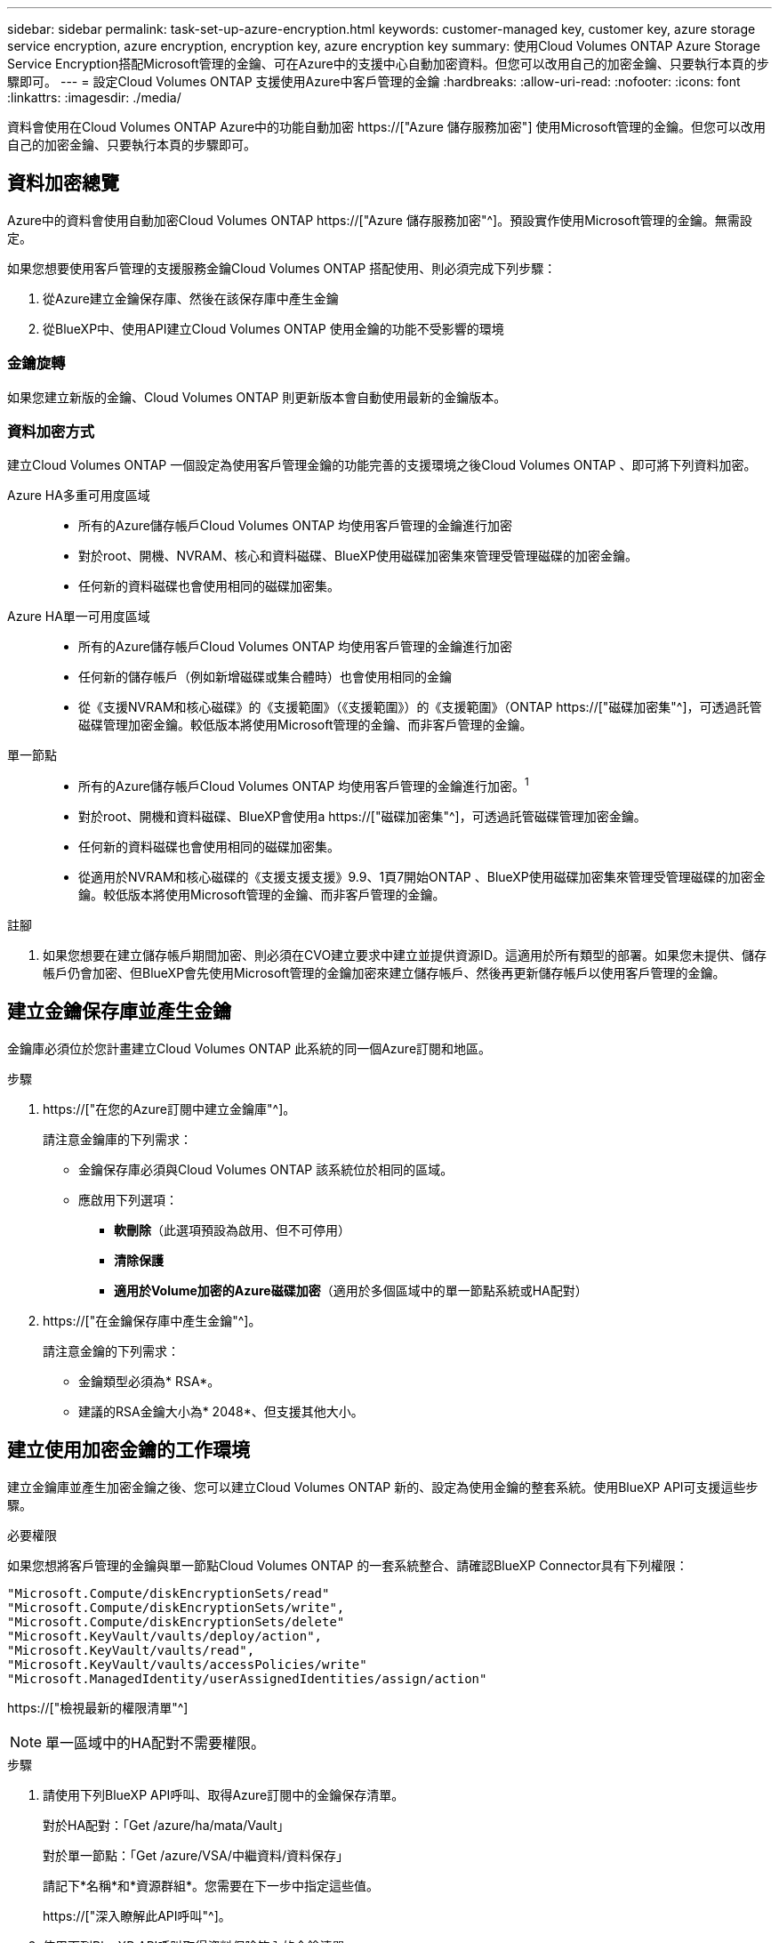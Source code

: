 ---
sidebar: sidebar 
permalink: task-set-up-azure-encryption.html 
keywords: customer-managed key, customer key, azure storage service encryption, azure encryption, encryption key, azure encryption key 
summary: 使用Cloud Volumes ONTAP Azure Storage Service Encryption搭配Microsoft管理的金鑰、可在Azure中的支援中心自動加密資料。但您可以改用自己的加密金鑰、只要執行本頁的步驟即可。 
---
= 設定Cloud Volumes ONTAP 支援使用Azure中客戶管理的金鑰
:hardbreaks:
:allow-uri-read: 
:nofooter: 
:icons: font
:linkattrs: 
:imagesdir: ./media/


[role="lead"]
資料會使用在Cloud Volumes ONTAP Azure中的功能自動加密 https://["Azure 儲存服務加密"] 使用Microsoft管理的金鑰。但您可以改用自己的加密金鑰、只要執行本頁的步驟即可。



== 資料加密總覽

Azure中的資料會使用自動加密Cloud Volumes ONTAP https://["Azure 儲存服務加密"^]。預設實作使用Microsoft管理的金鑰。無需設定。

如果您想要使用客戶管理的支援服務金鑰Cloud Volumes ONTAP 搭配使用、則必須完成下列步驟：

. 從Azure建立金鑰保存庫、然後在該保存庫中產生金鑰
. 從BlueXP中、使用API建立Cloud Volumes ONTAP 使用金鑰的功能不受影響的環境




=== 金鑰旋轉

如果您建立新版的金鑰、Cloud Volumes ONTAP 則更新版本會自動使用最新的金鑰版本。



=== 資料加密方式

建立Cloud Volumes ONTAP 一個設定為使用客戶管理金鑰的功能完善的支援環境之後Cloud Volumes ONTAP 、即可將下列資料加密。

Azure HA多重可用度區域::
+
--
* 所有的Azure儲存帳戶Cloud Volumes ONTAP 均使用客戶管理的金鑰進行加密
* 對於root、開機、NVRAM、核心和資料磁碟、BlueXP使用磁碟加密集來管理受管理磁碟的加密金鑰。
* 任何新的資料磁碟也會使用相同的磁碟加密集。


--
Azure HA單一可用度區域::
+
--
* 所有的Azure儲存帳戶Cloud Volumes ONTAP 均使用客戶管理的金鑰進行加密
* 任何新的儲存帳戶（例如新增磁碟或集合體時）也會使用相同的金鑰
* 從《支援NVRAM和核心磁碟》的《支援範圍》（《支援範圍》）的《支援範圍》（ONTAP https://["磁碟加密集"^]，可透過託管磁碟管理加密金鑰。較低版本將使用Microsoft管理的金鑰、而非客戶管理的金鑰。


--
單一節點::
+
--
* 所有的Azure儲存帳戶Cloud Volumes ONTAP 均使用客戶管理的金鑰進行加密。^1^
* 對於root、開機和資料磁碟、BlueXP會使用a https://["磁碟加密集"^]，可透過託管磁碟管理加密金鑰。
* 任何新的資料磁碟也會使用相同的磁碟加密集。
* 從適用於NVRAM和核心磁碟的《支援支援支援》9.9、1頁7開始ONTAP 、BlueXP使用磁碟加密集來管理受管理磁碟的加密金鑰。較低版本將使用Microsoft管理的金鑰、而非客戶管理的金鑰。


--


.註腳
. 如果您想要在建立儲存帳戶期間加密、則必須在CVO建立要求中建立並提供資源ID。這適用於所有類型的部署。如果您未提供、儲存帳戶仍會加密、但BlueXP會先使用Microsoft管理的金鑰加密來建立儲存帳戶、然後再更新儲存帳戶以使用客戶管理的金鑰。




== 建立金鑰保存庫並產生金鑰

金鑰庫必須位於您計畫建立Cloud Volumes ONTAP 此系統的同一個Azure訂閱和地區。

.步驟
. https://["在您的Azure訂閱中建立金鑰庫"^]。
+
請注意金鑰庫的下列需求：

+
** 金鑰保存庫必須與Cloud Volumes ONTAP 該系統位於相同的區域。
** 應啟用下列選項：
+
*** *軟刪除*（此選項預設為啟用、但不可停用）
*** *清除保護*
*** *適用於Volume加密的Azure磁碟加密*（適用於多個區域中的單一節點系統或HA配對）




. https://["在金鑰保存庫中產生金鑰"^]。
+
請注意金鑰的下列需求：

+
** 金鑰類型必須為* RSA*。
** 建議的RSA金鑰大小為* 2048*、但支援其他大小。






== 建立使用加密金鑰的工作環境

建立金鑰庫並產生加密金鑰之後、您可以建立Cloud Volumes ONTAP 新的、設定為使用金鑰的整套系統。使用BlueXP API可支援這些步驟。

.必要權限
如果您想將客戶管理的金鑰與單一節點Cloud Volumes ONTAP 的一套系統整合、請確認BlueXP Connector具有下列權限：

[source, json]
----
"Microsoft.Compute/diskEncryptionSets/read"
"Microsoft.Compute/diskEncryptionSets/write",
"Microsoft.Compute/diskEncryptionSets/delete"
"Microsoft.KeyVault/vaults/deploy/action",
"Microsoft.KeyVault/vaults/read",
"Microsoft.KeyVault/vaults/accessPolicies/write"
"Microsoft.ManagedIdentity/userAssignedIdentities/assign/action"
----
https://["檢視最新的權限清單"^]


NOTE: 單一區域中的HA配對不需要權限。

.步驟
. 請使用下列BlueXP API呼叫、取得Azure訂閱中的金鑰保存清單。
+
對於HA配對：「Get /azure/ha/mata/Vault」

+
對於單一節點：「Get /azure/VSA/中繼資料/資料保存」

+
請記下*名稱*和*資源群組*。您需要在下一步中指定這些值。

+
https://["深入瞭解此API呼叫"^]。

. 使用下列BlueXP API呼叫取得資料保險箱內的金鑰清單。
+
對於HA配對：「Get /azure/ha/matmata/keys/Vault」

+
對於單一節點：「Get /azure/VSA/中繼資料/金鑰庫」

+
請記下*金鑰名稱*。您需要在下一步中指定該值（連同資料保險箱名稱）。

+
https://["深入瞭解此API呼叫"^]。

. 使用Cloud Volumes ONTAP 下列BlueXP API呼叫建立一個系統。
+
.. 對於HA配對：
+
「POST /azure/ha/辦公 環境」

+
申請本文必須包含下列欄位：

+
[source, json]
----
"azureEncryptionParameters": {
              "key": "keyName",
              "vaultName": "vaultName",
              "userAssignedIdentity": " userAssignedIdentityId", [Optional]***
}
----
+
https://["深入瞭解此API呼叫"^]。

.. 對於單一節點系統：
+
「POST /azure/VSA/工作環境」

+
申請本文必須包含下列欄位：

+
[source, json]
----
"azureEncryptionParameters": {
              "key": "keyName",
              "vaultName": "vaultName",
              "userAssignedIdentity": " userAssignedIdentityId", [Optional]***
}
----
+
https://["深入瞭解此API呼叫"^]。





.結果
您有一個Cloud Volumes ONTAP 全新的支援系統、可設定使用客戶管理的金鑰進行資料加密。
